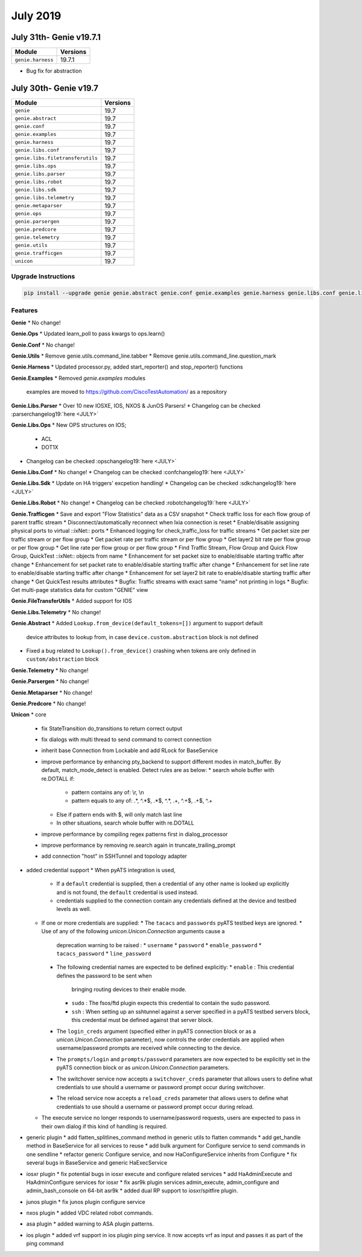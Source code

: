 July 2019
=========

July 31th- Genie v19.7.1
----------------------

+-----------------------------------+-------------------------------+
| Module                            | Versions                      |
+===================================+===============================+
| ``genie.harness``                 | 19.7.1                        |
+-----------------------------------+-------------------------------+

* Bug fix for abstraction

July 30th- Genie v19.7
----------------------

+-----------------------------------+-------------------------------+
| Module                            | Versions                      |
+===================================+===============================+
| ``genie``                         | 19.7                          |
+-----------------------------------+-------------------------------+
| ``genie.abstract``                | 19.7                          |
+-----------------------------------+-------------------------------+
| ``genie.conf``                    | 19.7                          |
+-----------------------------------+-------------------------------+
| ``genie.examples``                | 19.7                          |
+-----------------------------------+-------------------------------+
| ``genie.harness``                 | 19.7                          |
+-----------------------------------+-------------------------------+
| ``genie.libs.conf``               | 19.7                          |
+-----------------------------------+-------------------------------+
| ``genie.libs.filetransferutils``  | 19.7                          |
+-----------------------------------+-------------------------------+
| ``genie.libs.ops``                | 19.7                          |
+-----------------------------------+-------------------------------+
| ``genie.libs.parser``             | 19.7                          |
+-----------------------------------+-------------------------------+
| ``genie.libs.robot``              | 19.7                          |
+-----------------------------------+-------------------------------+
| ``genie.libs.sdk``                | 19.7                          |
+-----------------------------------+-------------------------------+
| ``genie.libs.telemetry``          | 19.7                          |
+-----------------------------------+-------------------------------+
| ``genie.metaparser``              | 19.7                          |
+-----------------------------------+-------------------------------+
| ``genie.ops``                     | 19.7                          |
+-----------------------------------+-------------------------------+
| ``genie.parsergen``               | 19.7                          |
+-----------------------------------+-------------------------------+
| ``genie.predcore``                | 19.7                          |
+-----------------------------------+-------------------------------+
| ``genie.telemetry``               | 19.7                          |
+-----------------------------------+-------------------------------+
| ``genie.utils``                   | 19.7                          |
+-----------------------------------+-------------------------------+
| ``genie.trafficgen``              | 19.7                          |
+-----------------------------------+-------------------------------+
| ``unicon``                        | 19.7                          |
+-----------------------------------+-------------------------------+

Upgrade Instructions
^^^^^^^^^^^^^^^^^^^^

.. code-block:: bash

    pip install --upgrade genie genie.abstract genie.conf genie.examples genie.harness genie.libs.conf genie.libs.filetransferutils genie.libs.ops genie.libs.parser genie.libs.robot genie.libs.sdk genie.libs.telemetry genie.metaparser genie.ops genie.parsergen genie.predcore genie.telemetry genie.utils unicon genie.trafficgen


Features
^^^^^^^^

**Genie**
* No change!


**Genie.Ops**
* Updated learn_poll to pass kwargs to ops.learn()


**Genie.Conf**
* No change!


**Genie.Utils**
* Remove genie.utils.command_line.tabber 
* Remove genie.utils.command_line.question_mark 


**Genie.Harness**
* Updated processor.py, added start_reporter() and stop_reporter() functions


**Genie.Examples**
* Removed `genie.examples` modules
  examples are moved to https://github.com/CiscoTestAutomation/ as a repository

  
**Genie.Libs.Parser**
* Over 10 new IOSXE, IOS, NXOS & JunOS Parsers!
* Changelog can be checked :parserchangelog19:`here <JULY>`


**Genie.Libs.Ops**
* New OPS structures on IOS;
    * ACL
    * DOT1X
* Changelog can be checked :opschangelog19:`here <JULY>`


**Genie.Libs.Conf**
* No change!
* Changelog can be checked :confchangelog19:`here <JULY>`


**Genie.Libs.Sdk**
* Update on HA triggers' excpetion handling!
* Changelog can be checked :sdkchangelog19:`here <JULY>`


**Genie.Libs.Robot**
* No change!
* Changelog can be checked :robotchangelog19:`here <JULY>`


**Genie.Trafficgen**
* Save and export "Flow Statistics" data as a CSV snapshot
* Check traffic loss for each flow group of parent traffic stream
* Disconnect/automatically reconnect when Ixia connection is reset
* Enable/disable assigning physical ports to virtual ::ixNet:: ports
* Enhanced logging for check_traffic_loss for traffic streams
* Get packet size per traffic stream or per flow group
* Get packet rate per traffic stream or per flow group
* Get layer2 bit rate per flow group or per flow group
* Get line rate per flow group or per flow group
* Find Traffic Stream, Flow Group and Quick Flow Group, QuickTest ::ixNet:: objects from name
* Enhancement for set packet size to enable/disable starting traffic after change
* Enhancement for set packet rate to enable/disable starting traffic after change
* Enhancement for set line rate to enable/disable starting traffic after change
* Enhancement for set layer2 bit rate to enable/disable starting traffic after change
* Get QuickTest results attributes
* Bugfix: Traffic streams with exact same "name" not printing in logs
* Bugfix: Get multi-page statistics data for custom "GENIE" view


**Genie.FileTransferUtils**
* Added support for IOS


**Genie.Libs.Telemetry**
* No change!


**Genie.Abstract**
* Added ``Lookup.from_device(default_tokens=[])`` argument to support default
  device attributes to lookup from, in case ``device.custom.abstraction`` block
  is not defined
* Fixed a bug related to ``Lookup().from_device()`` crashing when tokens are 
  only defined in ``custom/abstraction`` block


**Genie.Telemetry**
* No change!


**Genie.Parsergen**
* No change!


**Genie.Metaparser**
* No change!


**Genie.Predcore**
* No change!


**Unicon**
* core
  * fix StateTransition do_transitions to return correct output
  * fix dialogs with multi thread to send command to correct connection
  * inherit base Connection from Lockable and add RLock for BaseService
  * improve performance by enhancing pty_backend to support different modes in match_buffer.
    By default, match_mode_detect is enabled. Detect rules are as below:
    * search whole buffer with re.DOTALL if:
      * pattern contains any of: \\r, \\n
      * pattern equals to any of: .*, ^.*$, .*$, ^.*, .+, ^.+$, .+$, ^.+
    * Else if pattern ends with $, will only match last line
    * In other situations, search whole buffer with re.DOTALL
  * improve performance by compiling regex patterns first in dialog_processor
  * improve performance by removing re.search again in truncate_trailing_prompt
  * add connection "host" in SSHTunnel and topology adapter


* added credential support
  * When pyATS integration is used,
    * If a ``default`` credential is supplied, then a credential of any other
      name is looked up explicitly and is not found, the ``default`` credential
      is used instead.
    * credentials supplied to the connection contain any credentials defined
      at the device and testbed levels as well.

  * If one or more credentials are supplied:
    * The ``tacacs`` and ``passwords`` pyATS testbed keys are ignored.
    * Use of any of the following `unicon.Unicon.Connection` arguments cause a
      deprecation warning to be raised :
      * ``username``
      * ``password``
      * ``enable_password``
      * ``tacacs_password``
      * ``line_password``

    * The following credential names are expected to be defined explicitly:
      * ``enable`` : This credential defines the password to be sent when
        bringing routing devices to their enable mode.
      * ``sudo`` : The fsos/ftd plugin expects this credential to contain
        the sudo password.
      * ``ssh`` : When setting up an sshtunnel against a server specified in
        a pyATS testbed servers block, this credential must be defined against
        that server block.
    * The ``login_creds`` argument (specified either in pyATS connection
      block or as a `unicon.Unicon.Connection` parameter), now controls
      the order credentials are applied when username/password prompts are
      received while connecting to the device.
    * The ``prompts/login`` and ``prompts/password`` parameters are now
      expected to be explicitly set in the pyATS connection block or
      as `unicon.Unicon.Connection` parameters.
    * The switchover service now accepts a ``switchover_creds`` parameter that
      allows users to define what credentials to use should a username or
      password prompt occur during switchover.
    * The reload service now accepts a ``reload_creds`` parameter that
      allows users to define what credentials to use should a username or
      password prompt occur during reload.
  * The execute service no longer responds to username/password requests,
    users are expected to pass in their own dialog if this kind of handling
    is required.

* generic plugin
  * add flatten_splitlines_command method in generic utils to flatten commands
  * add get_handle method in BaseService for all services to reuse
  * add bulk argument for Configure service to send commands in one sendline
  * refactor generic Configure service, and now HaConfigureService inherits from Configure
  * fix several bugs in BaseService and generic HaExecService

* iosxr plugin
  * fix potential bugs in iosxr execute and configure related services
  * add HaAdminExecute and HaAdminConfigure services for iosxr
  * fix asr9k plugin services admin_execute, admin_configure and admin_bash_console on 64-bit asr9k
  * added dual RP support to iosxr/spitfire plugin.

* junos plugin
  * fix junos plugin configure service

* nxos plugin
  * added VDC related robot commands.

* asa plugin
  * added warning to ASA plugin patterns.

* ios plugin
  * added vrf support in ios plugin ping service. It now accepts vrf as input and passes it as part of the ping command
